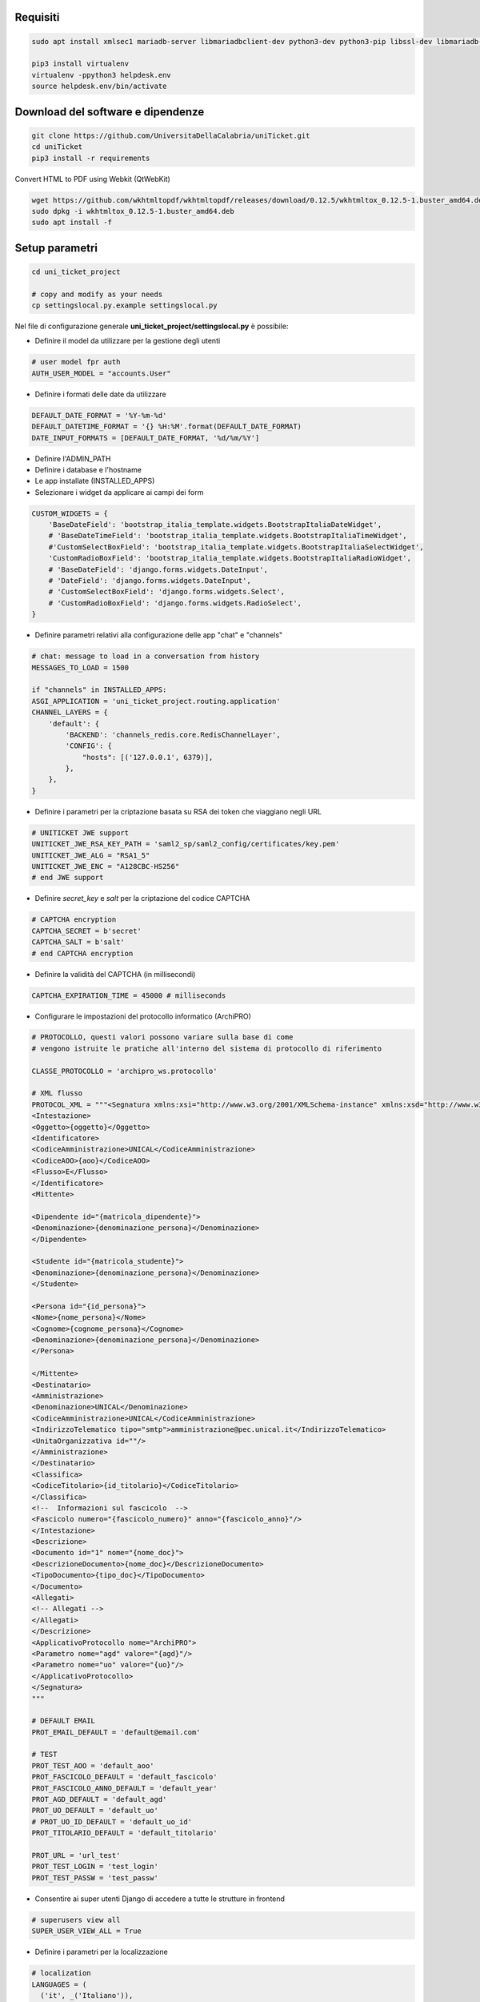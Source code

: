 .. django-form-builder documentation master file, created by
   sphinx-quickstart on Tue Jul  2 08:50:49 2019.
   You can adapt this file completely to your liking, but it should at least
   contain the root `toctree` directive.

Requisiti
=========

.. code-block:: python

    sudo apt install xmlsec1 mariadb-server libmariadbclient-dev python3-dev python3-pip libssl-dev libmariadb-dev-compat libsasl2-dev libldap2-dev

    pip3 install virtualenv
    virtualenv -ppython3 helpdesk.env
    source helpdesk.env/bin/activate

Download del software e dipendenze
==================================

.. code-block:: python

    git clone https://github.com/UniversitaDellaCalabria/uniTicket.git
    cd uniTicket
    pip3 install -r requirements

Convert HTML to PDF using Webkit (QtWebKit)

.. code-block::

    wget https://github.com/wkhtmltopdf/wkhtmltopdf/releases/download/0.12.5/wkhtmltox_0.12.5-1.buster_amd64.deb
    sudo dpkg -i wkhtmltox_0.12.5-1.buster_amd64.deb
    sudo apt install -f

Setup parametri
===============

.. code-block:: python

    cd uni_ticket_project

    # copy and modify as your needs
    cp settingslocal.py.example settingslocal.py

Nel file di configurazione generale **uni_ticket_project/settingslocal.py** è possibile:

- Definire il model da utilizzare per la gestione degli utenti

.. code-block:: python

    # user model fpr auth
    AUTH_USER_MODEL = "accounts.User"

- Definire i formati delle date da utilizzare

.. code-block:: python

    DEFAULT_DATE_FORMAT = '%Y-%m-%d'
    DEFAULT_DATETIME_FORMAT = '{} %H:%M'.format(DEFAULT_DATE_FORMAT)
    DATE_INPUT_FORMATS = [DEFAULT_DATE_FORMAT, '%d/%m/%Y']

- Definire l'ADMIN_PATH
- Definire i database e l'hostname
- Le app installate (INSTALLED_APPS)

- Selezionare i widget da applicare ai campi dei form

.. code-block:: python

    CUSTOM_WIDGETS = {
        'BaseDateField': 'bootstrap_italia_template.widgets.BootstrapItaliaDateWidget',
        # 'BaseDateTimeField': 'bootstrap_italia_template.widgets.BootstrapItaliaTimeWidget',
        #'CustomSelectBoxField': 'bootstrap_italia_template.widgets.BootstrapItaliaSelectWidget',
        'CustomRadioBoxField': 'bootstrap_italia_template.widgets.BootstrapItaliaRadioWidget',
        # 'BaseDateField': 'django.forms.widgets.DateInput',
        # 'DateField': 'django.forms.widgets.DateInput',
        # 'CustomSelectBoxField': 'django.forms.widgets.Select',
        # 'CustomRadioBoxField': 'django.forms.widgets.RadioSelect',
    }

- Definire parametri relativi alla configurazione delle app "chat" e "channels"

.. code-block:: python

    # chat: message to load in a conversation from history
    MESSAGES_TO_LOAD = 1500

    if "channels" in INSTALLED_APPS:
    ASGI_APPLICATION = 'uni_ticket_project.routing.application'
    CHANNEL_LAYERS = {
        'default': {
            'BACKEND': 'channels_redis.core.RedisChannelLayer',
            'CONFIG': {
                "hosts": [('127.0.0.1', 6379)],
            },
        },
    }

- Definire i parametri per la criptazione basata su RSA dei token che viaggiano negli URL

.. code-block:: python

    # UNITICKET JWE support
    UNITICKET_JWE_RSA_KEY_PATH = 'saml2_sp/saml2_config/certificates/key.pem'
    UNITICKET_JWE_ALG = "RSA1_5"
    UNITICKET_JWE_ENC = "A128CBC-HS256"
    # end JWE support

- Definire *secret_key* e *salt* per la criptazione del codice CAPTCHA

.. code-block:: python

    # CAPTCHA encryption
    CAPTCHA_SECRET = b'secret'
    CAPTCHA_SALT = b'salt'
    # end CAPTCHA encryption

- Definire la validità del CAPTCHA (in millisecondi)

.. code-block:: python

    CAPTCHA_EXPIRATION_TIME = 45000 # milliseconds

- Configurare le impostazioni del protocollo informatico (ArchiPRO)

.. code-block:: python

    # PROTOCOLLO, questi valori possono variare sulla base di come
    # vengono istruite le pratiche all'interno del sistema di protocollo di riferimento

    CLASSE_PROTOCOLLO = 'archipro_ws.protocollo'

    # XML flusso
    PROTOCOL_XML = """<Segnatura xmlns:xsi="http://www.w3.org/2001/XMLSchema-instance" xmlns:xsd="http://www.w3.org/2001/XMLSchema">
    <Intestazione>
    <Oggetto>{oggetto}</Oggetto>
    <Identificatore>
    <CodiceAmministrazione>UNICAL</CodiceAmministrazione>
    <CodiceAOO>{aoo}</CodiceAOO>
    <Flusso>E</Flusso>
    </Identificatore>
    <Mittente>

    <Dipendente id="{matricola_dipendente}">
    <Denominazione>{denominazione_persona}</Denominazione>
    </Dipendente>

    <Studente id="{matricola_studente}">
    <Denominazione>{denominazione_persona}</Denominazione>
    </Studente>

    <Persona id="{id_persona}">
    <Nome>{nome_persona}</Nome>
    <Cognome>{cognome_persona}</Cognome>
    <Denominazione>{denominazione_persona}</Denominazione>
    </Persona>

    </Mittente>
    <Destinatario>
    <Amministrazione>
    <Denominazione>UNICAL</Denominazione>
    <CodiceAmministrazione>UNICAL</CodiceAmministrazione>
    <IndirizzoTelematico tipo="smtp">amministrazione@pec.unical.it</IndirizzoTelematico>
    <UnitaOrganizzativa id=""/>
    </Amministrazione>
    </Destinatario>
    <Classifica>
    <CodiceTitolario>{id_titolario}</CodiceTitolario>
    </Classifica>
    <!--  Informazioni sul fascicolo  -->
    <Fascicolo numero="{fascicolo_numero}" anno="{fascicolo_anno}"/>
    </Intestazione>
    <Descrizione>
    <Documento id="1" nome="{nome_doc}">
    <DescrizioneDocumento>{nome_doc}</DescrizioneDocumento>
    <TipoDocumento>{tipo_doc}</TipoDocumento>
    </Documento>
    <Allegati>
    <!-- Allegati -->
    </Allegati>
    </Descrizione>
    <ApplicativoProtocollo nome="ArchiPRO">
    <Parametro nome="agd" valore="{agd}"/>
    <Parametro nome="uo" valore="{uo}"/>
    </ApplicativoProtocollo>
    </Segnatura>
    """

    # DEFAULT EMAIL
    PROT_EMAIL_DEFAULT = 'default@email.com'

    # TEST
    PROT_TEST_AOO = 'default_aoo'
    PROT_FASCICOLO_DEFAULT = 'default_fascicolo'
    PROT_FASCICOLO_ANNO_DEFAULT = 'default_year'
    PROT_AGD_DEFAULT = 'default_agd'
    PROT_UO_DEFAULT = 'default_uo'
    # PROT_UO_ID_DEFAULT = 'default_uo_id'
    PROT_TITOLARIO_DEFAULT = 'default_titolario'

    PROT_URL = 'url_test'
    PROT_TEST_LOGIN = 'test_login'
    PROT_TEST_PASSW = 'test_passw'

- Consentire ai super utenti Django di accedere a tutte le strutture in frontend

.. code-block:: python

    # superusers view all
    SUPER_USER_VIEW_ALL = True

- Definire i parametri per la localizzazione

.. code-block:: python

    # localization
    LANGUAGES = (
      ('it', _('Italiano')),
      ('en', _('Inglese')),
    )
    LANGUAGE_CODE = 'it'
    LOCALE_PATHS = (
        os.path.join(BASE_DIR, "locale"),
    )
    TIME_ZONE = 'Europe/Rome'

Nel file di configurazione **uni_ticket/settings.py** è possibile individuare (ed eventualmente sovrascrivere in *settingslocal.py*):

- I nomi delle cartelle nelle quali verranno conservati gli allegati

.. code-block:: python

    # system attachments folders
    LOGOS_FOLDER = 'logos'
    STRUCTURES_FOLDER = 'structures'
    TICKET_ATTACHMENT_FOLDER = 'ticket'
    TICKET_CATEGORIES_FOLDER = 'categories'
    TICKET_MESSAGES_ATTACHMENT_SUBFOLDER = 'messages'
    TICKET_TASK_ATTACHMENT_SUBFOLDER = 'task'
    CATEGORY_CONDITIONS_ATTACHMENT_SUBFOLDER = 'conditions'

- Il parametro che consente di mostrare la priorità dei ticket agli utenti

.. code-block:: python

    # show ticket priority to simple userse
    SIMPLE_USER_SHOW_PRIORITY = False

- ID e Label del checkbox di accettazione delle clausole obbligatorie

.. code-block:: python

    # category conditions form field
    TICKET_CONDITIONS_FIELD_ID = 'condizioni_field_id'
    TICKET_CONDITIONS_TEXT = _('Dichiara altresì di aver letto '
                               'e compreso quanto scritto sopra '
                               'e di assumere ogni responsabilità '
                               'su quanto di seguito dichiarato')

- La denominazione dei campi *oggetto* e *descrizione* dei form per la creazione dei ticket

.. code-block:: python

    # new ticket heading text (user informations)
    SHOW_HEADING_TEXT = True
    TICKET_HEADING_TEXT = _('Soggetto richiedente: <b>{user}</b>'
                            '<br><span class="x-small">[{taxpayer}]</span>')

    # new ticket static form fields
    # ticket subject
    TICKET_SUBJECT_ID = 'ticket_subject'
    TICKET_SUBJECT_LABEL = _('Oggetto della Richiesta')
    TICKET_SUBJECT_HELP_TEXT = _("Ulteriore specificazione o "
                                 "personalizzazione dell'Oggetto della Richiesta")

    # ticket description
    TICKET_DESCRIPTION_ID = 'ticket_description'
    TICKET_DESCRIPTION_LABEL = _('Descrizione')
    TICKET_DESCRIPTION_HELP_TEXT = ('Ulteriore Descrizione della Richiesta, '
                                    'eventuali note del Richiedente')

- I livelli di priorità da assegnare ai ticket

.. code-block:: python

    PRIORITY_LEVELS = (
                        ('-2',_('Molto alta')),
                        ('-1',_('Alta')),
                        ('0',_('Normale')),
                        ('1',_('Bassa')),
                        ('2',_('Molto bassa')),
                      )

- La soglia massima di ticket giornalieri per utente

.. code-block:: python

    # 0 = unlimited
    MAX_DAILY_TICKET_PER_USER = 10

- La denominazione di ogni tipologia di utente per la definizione degli URL

.. code-block:: python

    # user contexts
    CONTEXT_SIMPLE_USER = _('Utente')

    # To change the URLs prefix for every user type
    MANAGER_PREFIX = 'Manager'
    OPERATOR_PREFIX = 'Operatore'
    USER_PREFIX = 'user'

    # Do not edit! - START
    MANAGEMENT_URL_PREFIX = {'manager': MANAGER_PREFIX,
                             'operator': OPERATOR_PREFIX,
                             'user': USER_PREFIX}
    # Do not edit! - END

- Le definizioni per competenza abbandonata/sola lettura

.. code-block:: python

    # ticket competence abandoned
    NO_MORE_COMPETENCE_OVER_TICKET = _("Nessuna competenza sul ticket")
    # ticket readonly access
    READONLY_COMPETENCE_OVER_TICKET = _("Hai accesso al ticket in sola lettura")

- Il numero minimo di digits per la compressione del contenuto di un ticket

.. code-block:: python

    # min ticket content length (digits) to compress
    TICKET_MIN_DIGITS_TO_COMPRESS = 90

- La definizione degli utenti "employee" e "internal user" in base al tipo di organizzazione (università o altro)

.. code-block:: python

    # This parameters define the roles of users to open ticket
    # If True, an employee is a user that has this parameter filled (in user model)
    # If False, an employee is a user that is mapped as OrganizationalStructureOfficeEmployee
    EMPLOYEE_ATTRIBUTE_NAME = 'matricola_dipendente'
    EMPLOYEE_ATTRIBUTE_LABEL = 'Matricola dipendente'
    # Label
    ORGANIZATION_EMPLOYEE_LABEL = 'Dipendenti'
    # If True, an internal user (not guest) is a user that has this filled (in user model)
    # If False, an internal user is a user that is mapped as OrganizationalStructureOfficeEmployee
    USER_ATTRIBUTE_NAME = 'matricola_studente'
    USER_ATTRIBUTE_LABEL = 'Matricola studente'
    # Label
    ORGANIZATION_USER_LABEL = 'Studenti'

- I testi delle email che il sistema invia agli utenti

Creazione Database
==================

.. code-block:: python

    # create your MysqlDB
    export USER='that-user'
    export PASS='that-password'
    export HOST='%'
    export DB='uniauth'

    # tested on Debian 10
    sudo mysql -u root -e "\
    CREATE USER IF NOT EXISTS '${USER}'@'${HOST}' IDENTIFIED BY '${PASS}';\
    CREATE DATABASE IF NOT EXISTS ${DB} CHARACTER SET = 'utf8' COLLATE = 'utf8_general_ci';\
    GRANT ALL PRIVILEGES ON ${DB}.* TO '${USER}'@'${HOST}';"

Creazione tabelle e superuser
=============================

.. code-block:: python

    ./manage.py migrate
    ./manage.py createsuperuser

Template Bootstrap Italia
==========================

Di default, il sistema si presenta con il template customizzato per
l'Università della Calabria. Per utilizzare la versione standard
di **Bootstrap Italia** basta modificare la riga 6 del file
*uniTicket/uni_ticket_bootstrap_italia_template/base.html* come segue

.. code-block:: python

    {% extends 'bootstrap-italia-base.html' %}

e, se si desidera, commentare l'app *django_unical_bootstrap_italia*
dalle INSTALLED_APPS in *settingslocal.py*.

Run
===

.. code-block:: python

    ./manage.py runserver

Produzione
==========

Ricorda di eseguire compilemessages per attuare la localizzazione e
compilescss/collectstatic per compilare e copiare tutti i file statici nelle cartelle di produzione:

.. code-block:: python

    ./manage.py compilemessages
    ./manage.py compilescss
    ./manage.py collectstatic

Per un ulteriore controllo in fase di debug è possibile utilizzare i comandi seguenti con uwsgi:

.. code-block:: python

    /etc/init.d/uni_ticket stop
    uwsgi --ini /opt/uni_ticket/uwsgi_setup/uwsgi.ini.debug
